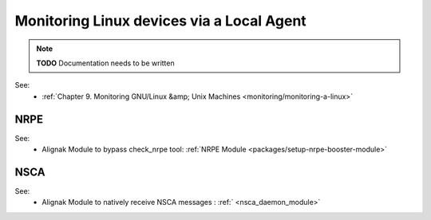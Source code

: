 .. _monitoring/monitoring-a-linux-via-local-agent:

==========================================
Monitoring Linux devices via a Local Agent 
==========================================


.. note::  **TODO** Documentation needs to be written

See:
  * :ref:`Chapter 9. Monitoring GNU/Linux &amp; Unix Machines <monitoring/monitoring-a-linux>`


NRPE 
=====

.. image:: /_static/images///official/images/nrpe.png
   :scale: 90 %


See:
  * Alignak Module to bypass check_nrpe tool: :ref:`NRPE Module <packages/setup-nrpe-booster-module>`


NSCA 
=====

.. image:: /_static/images///official/images/nsca.png
   :scale: 90 %


See:
  * Alignak Module to natively receive NSCA messages : :ref:` <nsca_daemon_module>`
